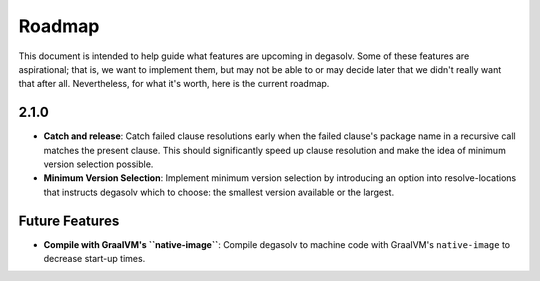 Roadmap
=======

This document is intended to help guide what features are upcoming in degasolv.
Some of these features are aspirational; that is, we want to implement them,
but may not be able to or may decide later that we didn't really want that
after all. Nevertheless, for what it's worth, here is the current roadmap.

2.1.0
-----
- **Catch and release**: Catch failed clause resolutions early when the failed
  clause's package name in a recursive call matches the present clause. This
  should significantly speed up clause resolution and make the idea of minimum
  version selection possible.
- **Minimum Version Selection**: Implement minimum version selection by
  introducing an option into resolve-locations that instructs degasolv which to
  choose: the smallest version available or the largest.

Future Features
---------------
- **Compile with GraalVM's ``native-image``**: Compile degasolv to machine
  code with GraalVM's ``native-image`` to decrease start-up times.
